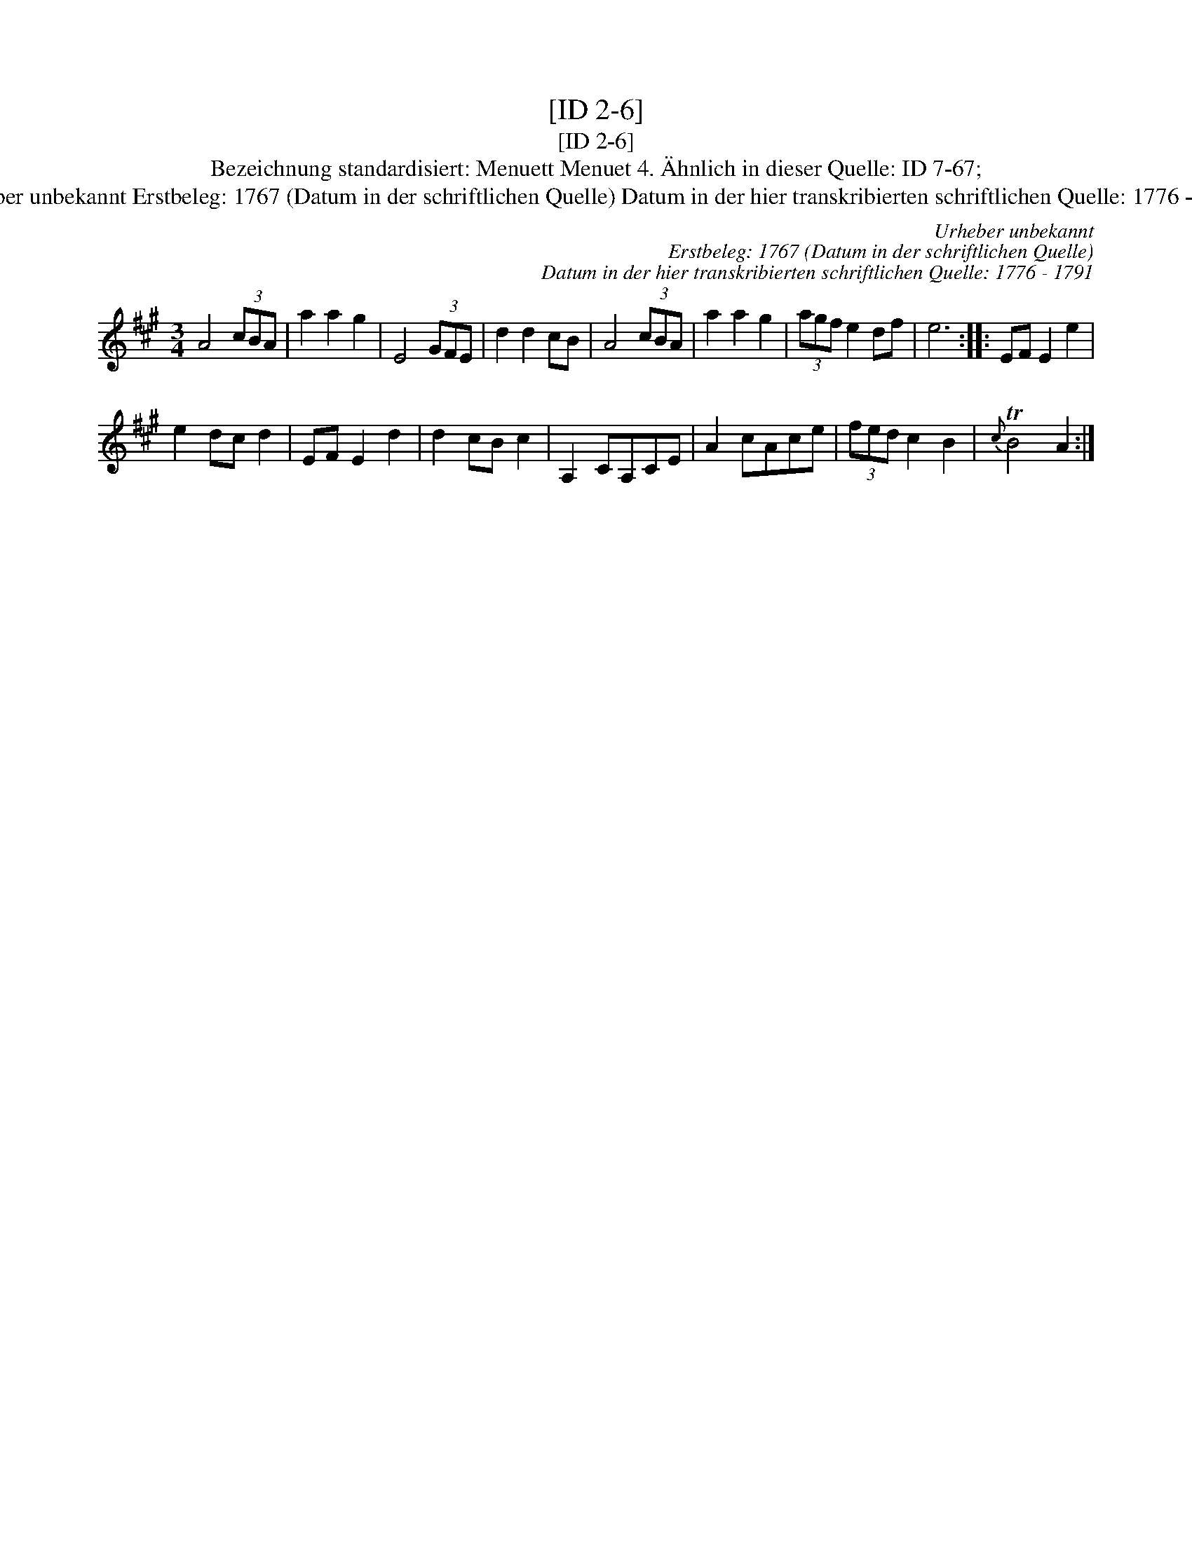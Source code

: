 X:1
T:[ID 2-6]
T:[ID 2-6]
T:Bezeichnung standardisiert: Menuett Menuet 4. \"Ahnlich in dieser Quelle: ID 7-67;
T:Urheber unbekannt Erstbeleg: 1767 (Datum in der schriftlichen Quelle) Datum in der hier transkribierten schriftlichen Quelle: 1776 - 1791
C:Urheber unbekannt
C:Erstbeleg: 1767 (Datum in der schriftlichen Quelle)
C:Datum in der hier transkribierten schriftlichen Quelle: 1776 - 1791
L:1/8
M:3/4
K:A
V:1 treble 
V:1
 A4 (3cBA | a2 a2 g2 | E4 (3GFE | d2 d2 cB | A4 (3cBA | a2 a2 g2 | (3agf e2 df | e6 :: EF E2 e2 | %9
 e2 dc d2 | EF E2 d2 | d2 cB c2 | A,2 CA,CE | A2 cAce | (3fed c2 B2 |{c} TB4 A2 :| %16

